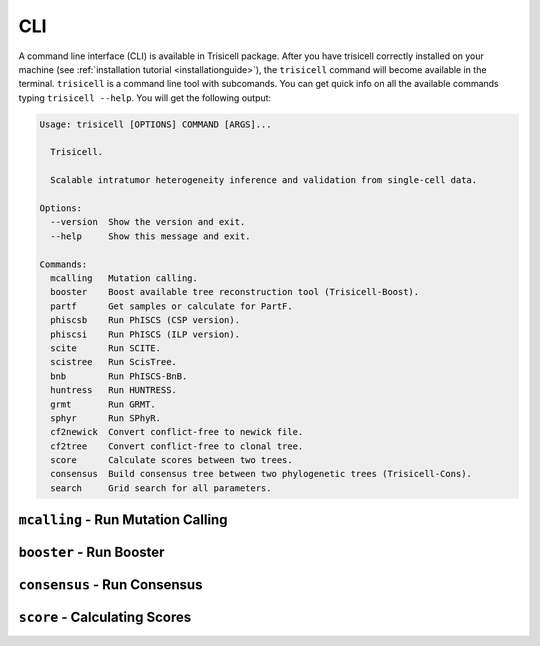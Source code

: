 CLI
===

A command line interface (CLI) is available in Trisicell package.
After you have trisicell correctly installed on your machine
(see :ref:`installation tutorial <installationguide>`), the ``trisicell``
command will become available in the terminal. ``trisicell`` is a
command line tool with subcomands. You can get quick info on all the
available commands typing ``trisicell --help``. You will get the
following output:

.. code-block:: bash

    Usage: trisicell [OPTIONS] COMMAND [ARGS]...

      Trisicell.

      Scalable intratumor heterogeneity inference and validation from single-cell data.

    Options:
      --version  Show the version and exit.
      --help     Show this message and exit.

    Commands:
      mcalling   Mutation calling.
      booster    Boost available tree reconstruction tool (Trisicell-Boost).
      partf      Get samples or calculate for PartF.
      phiscsb    Run PhISCS (CSP version).
      phiscsi    Run PhISCS (ILP version).
      scite      Run SCITE.
      scistree   Run ScisTree.
      bnb        Run PhISCS-BnB.
      huntress   Run HUNTRESS.
      grmt       Run GRMT.
      sphyr      Run SPhyR.
      cf2newick  Convert conflict-free to newick file.
      cf2tree    Convert conflict-free to clonal tree.
      score      Calculate scores between two trees.
      consensus  Build consensus tree between two phylogenetic trees (Trisicell-Cons).
      search     Grid search for all parameters.


``mcalling`` - Run Mutation Calling
-----------------------------------

.. click:: trisicell.commands.trisicell:cli
    :prog: trisicell
    :commands: mcalling
    :nested: full


``booster`` - Run Booster
-------------------------

.. click:: trisicell.commands.trisicell:cli
    :prog: trisicell
    :commands: booster
    :nested: full


``consensus`` - Run Consensus
-----------------------------

.. click:: trisicell.commands.trisicell:cli
    :prog: trisicell
    :commands: consensus
    :nested: full


``score`` - Calculating Scores
------------------------------

.. click:: trisicell.commands.trisicell:cli
    :prog: trisicell
    :commands: score
    :nested: full
